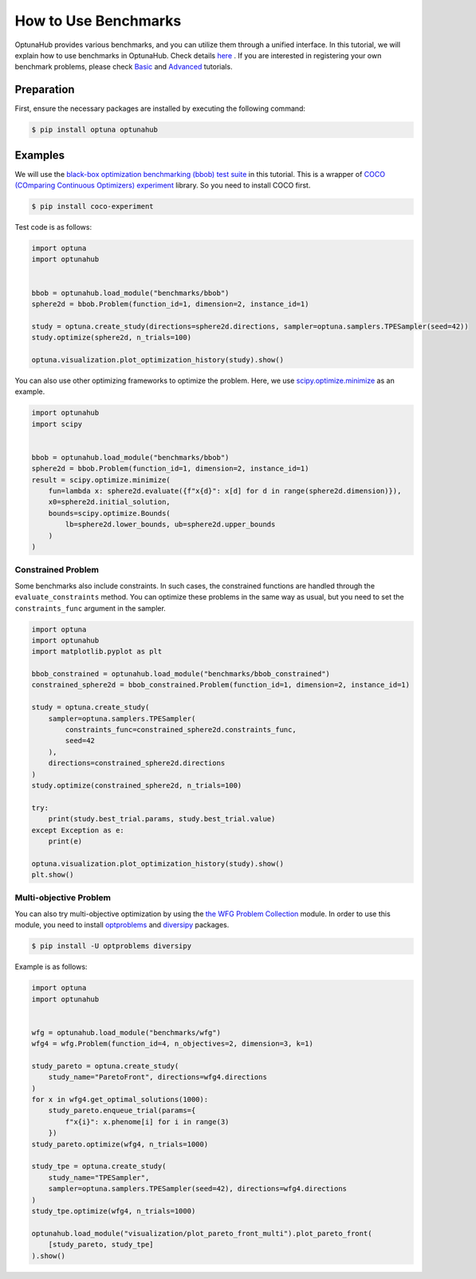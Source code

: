 How to Use Benchmarks
=====================

OptunaHub provides various benchmarks, and you can utilize them through a unified interface.
In this tutorial, we will explain how to use benchmarks in OptunaHub. 
Check details `here <https://medium.com/optuna/optunahub-benchmarks-a-new-feature-to-use-register-various-benchmark-problems-694401524ce0>`__ . 
If you are interested in registering your own benchmark problems, please check  `Basic <https://optuna.github.io/optunahub/recipes/006_benchmarks_basic.html>`_ and `Advanced <https://optuna.github.io/optunahub/recipes/007_benchmarks_advanced.html>`_ tutorials.

Preparation
-----------

First, ensure the necessary packages are installed by executing the following command:

.. code-block:: console

    $ pip install optuna optunahub

Examples
--------

We will use the `black-box optimization benchmarking (bbob) test suite <https://hub.optuna.org/benchmarks/bbob/>`__ in this tutorial.
This is a wrapper of `COCO (COmparing Continuous Optimizers) experiment <https://github.com/numbbo/coco-experiment>`__ library.
So you need to install COCO first.

.. code-block:: console

    $ pip install coco-experiment


Test code is as follows:

.. code-block:: python

    import optuna
    import optunahub


    bbob = optunahub.load_module("benchmarks/bbob")
    sphere2d = bbob.Problem(function_id=1, dimension=2, instance_id=1)

    study = optuna.create_study(directions=sphere2d.directions, sampler=optuna.samplers.TPESampler(seed=42))
    study.optimize(sphere2d, n_trials=100)

    optuna.visualization.plot_optimization_history(study).show()

.. figure:: ./images/optimization_history.png
   :alt: Optimization History
   :align: center
   :width: 800px


You can also use other optimizing frameworks to optimize the problem.
Here, we use `scipy.optimize.minimize <https://docs.scipy.org/doc/scipy/reference/generated/scipy.optimize.minimize.html>`__ as an example.

.. code-block:: python
    
    import optunahub
    import scipy


    bbob = optunahub.load_module("benchmarks/bbob")
    sphere2d = bbob.Problem(function_id=1, dimension=2, instance_id=1)
    result = scipy.optimize.minimize(
        fun=lambda x: sphere2d.evaluate({f"x{d}": x[d] for d in range(sphere2d.dimension)}),
        x0=sphere2d.initial_solution,
        bounds=scipy.optimize.Bounds(
            lb=sphere2d.lower_bounds, ub=sphere2d.upper_bounds
        )
    )


Constrained Problem
^^^^^^^^^^^^^^^^^^^

Some benchmarks also include constraints. 
In such cases, the constrained functions are handled through the ``evaluate_constraints`` method.
You can optimize these problems in the same way as usual, but you need to set the ``constraints_func`` argument in the sampler.

.. code-block:: python

    import optuna
    import optunahub
    import matplotlib.pyplot as plt

    bbob_constrained = optunahub.load_module("benchmarks/bbob_constrained")
    constrained_sphere2d = bbob_constrained.Problem(function_id=1, dimension=2, instance_id=1)

    study = optuna.create_study(
        sampler=optuna.samplers.TPESampler(
            constraints_func=constrained_sphere2d.constraints_func,
            seed=42
        ),
        directions=constrained_sphere2d.directions
    )
    study.optimize(constrained_sphere2d, n_trials=100)

    try:
        print(study.best_trial.params, study.best_trial.value)
    except Exception as e:
        print(e)

    optuna.visualization.plot_optimization_history(study).show()
    plt.show()

.. figure:: ./images/optimization_history_constrained.png
   :alt: Optimization History
   :align: center
   :width: 800px


Multi-objective Problem
^^^^^^^^^^^^^^^^^^^^^^^

You can also try multi-objective optimization by using the `the WFG Problem Collection <https://hub.optuna.org/benchmarks/wfg/>`__ module.
In order to use this module, you need to install `optproblems <https://pypi.org/project/optproblems/>`__ and `diversipy <https://pypi.org/project/diversipy/>`__ packages.

.. code-block:: console

    $ pip install -U optproblems diversipy

Example is as follows:

.. code-block:: python

    import optuna
    import optunahub


    wfg = optunahub.load_module("benchmarks/wfg")
    wfg4 = wfg.Problem(function_id=4, n_objectives=2, dimension=3, k=1)

    study_pareto = optuna.create_study(
        study_name="ParetoFront", directions=wfg4.directions
    )
    for x in wfg4.get_optimal_solutions(1000):
        study_pareto.enqueue_trial(params={
            f"x{i}": x.phenome[i] for i in range(3)
        })
    study_pareto.optimize(wfg4, n_trials=1000)

    study_tpe = optuna.create_study(
        study_name="TPESampler",
        sampler=optuna.samplers.TPESampler(seed=42), directions=wfg4.directions
    )
    study_tpe.optimize(wfg4, n_trials=1000)

    optunahub.load_module("visualization/plot_pareto_front_multi").plot_pareto_front(
        [study_pareto, study_tpe]
    ).show()

.. figure:: ./images/pareto_front.png
   :alt: Pareto Front
   :align: center
   :width: 800px
